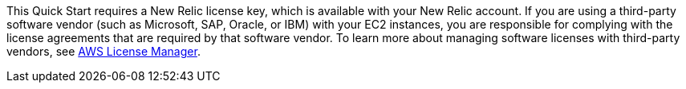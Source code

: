 // Include details about any licenses and how to sign up. Provide links as appropriate.

This Quick Start requires a New Relic license key, which is available with your New Relic account. If you are using a third-party software vendor (such as Microsoft, SAP, Oracle, or IBM) with your EC2 instances, you are responsible for complying with the license agreements that are required by that software vendor. To learn more about managing software licenses with third-party vendors, see https://aws.amazon.com/license-manager/[AWS License Manager].
